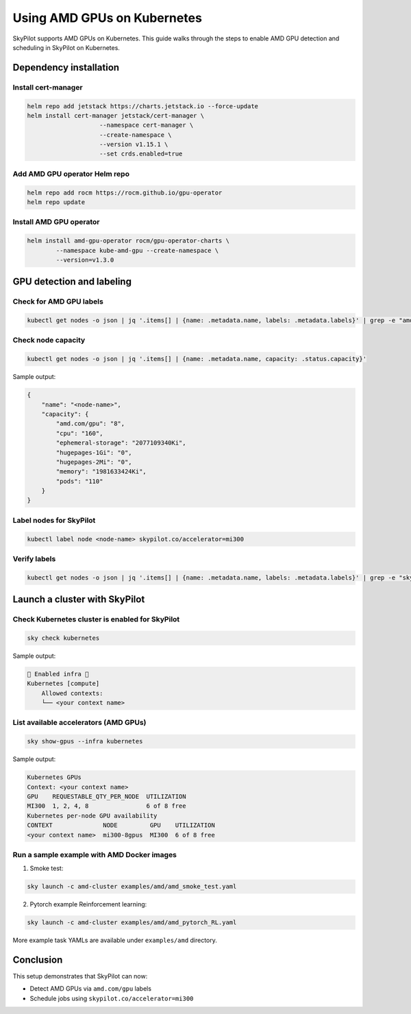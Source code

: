 .. _kubernetes-amd-gpu:

Using AMD GPUs on Kubernetes
============================

SkyPilot supports AMD GPUs on Kubernetes. This guide walks through the steps to enable AMD GPU detection and scheduling in SkyPilot on Kubernetes.

Dependency installation
-----------------------

Install cert-manager
~~~~~~~~~~~~~~~~~~~~

.. code-block:: bash

    helm repo add jetstack https://charts.jetstack.io --force-update
    helm install cert-manager jetstack/cert-manager \
          		--namespace cert-manager \
          		--create-namespace \
          		--version v1.15.1 \
          		--set crds.enabled=true

Add AMD GPU operator Helm repo
~~~~~~~~~~~~~~~~~~~~~~~~~~~~~~

.. code-block:: bash

    helm repo add rocm https://rocm.github.io/gpu-operator
    helm repo update


Install AMD GPU operator
~~~~~~~~~~~~~~~~~~~~~~~~

.. code-block:: bash

    helm install amd-gpu-operator rocm/gpu-operator-charts \
            --namespace kube-amd-gpu --create-namespace \
            --version=v1.3.0


GPU detection and labeling
--------------------------

Check for AMD GPU labels
~~~~~~~~~~~~~~~~~~~~~~~~

.. code-block:: bash

    kubectl get nodes -o json | jq '.items[] | {name: .metadata.name, labels: .metadata.labels}' | grep -e "amd.com/gpu" 

Check node capacity
~~~~~~~~~~~~~~~~~~~

.. code-block:: bash

    kubectl get nodes -o json | jq '.items[] | {name: .metadata.name, capacity: .status.capacity}'

Sample output:

.. code-block:: json

    {
        "name": "<node-name>",
        "capacity": {
            "amd.com/gpu": "8",
            "cpu": "160",
            "ephemeral-storage": "2077109340Ki",
            "hugepages-1Gi": "0",
            "hugepages-2Mi": "0",
            "memory": "1981633424Ki",
            "pods": "110"
        }
    }


Label nodes for SkyPilot
~~~~~~~~~~~~~~~~~~~~~~~~

.. code-block:: bash

    kubectl label node <node-name> skypilot.co/accelerator=mi300


Verify labels
~~~~~~~~~~~~~

.. code-block:: bash

    kubectl get nodes -o json | jq '.items[] | {name: .metadata.name, labels: .metadata.labels}' | grep -e "skypilot.co/accelerator"


Launch a cluster with SkyPilot
------------------------------

Check Kubernetes cluster is enabled for SkyPilot
~~~~~~~~~~~~~~~~~~~~~~~~~~~~~~~~~~~~~~~~~~~~~~~~

.. code-block:: bash

    sky check kubernetes

Sample output:

.. code-block:: text

    🎉 Enabled infra 🎉
    Kubernetes [compute]
        Allowed contexts:
        └── <your context name>

List available accelerators (AMD GPUs)
~~~~~~~~~~~~~~~~~~~~~~~~~~~~~~~~~~~~~~

.. code-block:: bash

    sky show-gpus --infra kubernetes

Sample output:

.. code-block:: text

    Kubernetes GPUs
    Context: <your context name>
    GPU    REQUESTABLE_QTY_PER_NODE  UTILIZATION  
    MI300  1, 2, 4, 8                6 of 8 free  
    Kubernetes per-node GPU availability
    CONTEXT              NODE         GPU    UTILIZATION  
    <your context name>  mi300-8gpus  MI300  6 of 8 free  

Run a sample example with AMD Docker images
~~~~~~~~~~~~~~~~~~~~~~~~~~~~~~~~~~~~~~~~~~~

1. Smoke test: 

.. code-block:: bash

    sky launch -c amd-cluster examples/amd/amd_smoke_test.yaml

2. Pytorch example Reinforcement learning:

.. code-block:: bash

    sky launch -c amd-cluster examples/amd/amd_pytorch_RL.yaml

More example task YAMLs are available under ``examples/amd`` directory.

Conclusion
----------

This setup demonstrates that SkyPilot can now:

- Detect AMD GPUs via ``amd.com/gpu`` labels
- Schedule jobs using ``skypilot.co/accelerator=mi300``
